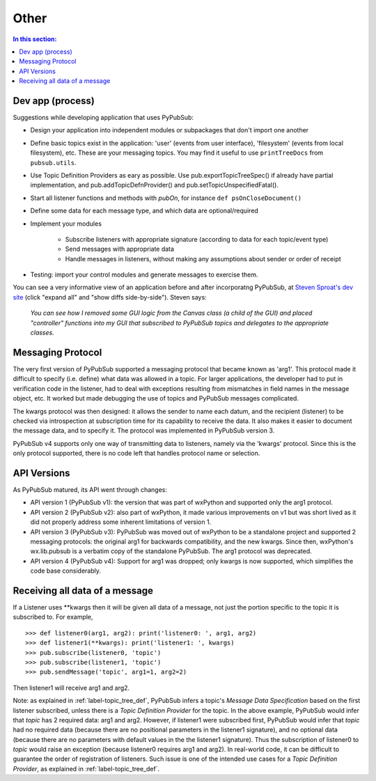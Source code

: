 
Other
=====

.. contents:: In this section:
   :depth: 2
   :local:


Dev app (process)
-----------------

Suggestions while developing application that uses PyPubSub:

- Design your application into independent modules or subpackages 
  that don't import one another
- Define basic topics exist in the application: 'user' (events from 
  user interface), 'filesystem' (events from local filesystem), etc. 
  These are your messaging topics. You may find it useful
  to use ``printTreeDocs`` from ``pubsub.utils``. 
- Use Topic Definition Providers as eary as possible. Use
  pub.exportTopicTreeSpec() if already have partial implementation, 
  and pub.addTopicDefnProvider() and pub.setTopicUnspecifiedFatal().
- Start all listener functions and methods with *pubOn*, for 
  instance ``def psOnCloseDocument()``
- Define some data for each message type, and which data are optional/required
- Implement your modules

    - Subscribe listeners with appropriate signature (according to 
      data for each topic/event type)
    - Send messages with appropriate data
    - Handle messages in listeners, without making any assumptions 
      about sender or order of receipt
    
- Testing: import your control modules and generate messages to exercise them.

You can see a very informative view of an application before and after 
incorporatng PyPubSub, at `Steven Sproat's dev site`_ (click "expand all"
and "show diffs side-by-side"). Steven says: 
  
  *You can see how I removed some GUI logic from the Canvas class (a 
  child of the GUI) and placed "controller" functions into my GUI that 
  subscribed to PyPubSub topics and delegates to the appropriate classes.*

.. _Steven Sproat's dev site: http://bazaar.launchpad.net/~sproaty/whyteboard/development/revision/286 


.. _label-msg_protocols:

Messaging Protocol
------------------

The very first version of PyPubSub supported a messaging protocol that became
known as 'arg1'. This protocol made it difficult to specify (i.e. define) what
data was allowed in a topic. For larger applications, the developer had to put in
verification code in the listener, had to deal with exceptions resulting
from mismatches in field names in the message object, etc. It worked but
made debugging the use of topics and PyPubSub messages complicated.

The kwargs protocol was then designed: it allows the sender to name each datum, 
and the recipient (listener) to be checked via introspection at subscription time
for its capability to receive the data. It also makes it easier to document the
message data, and to specify it. The protocol was implemented in PyPubSub version 3.

PyPubSub v4 supports only one way of transmitting data to listeners, namely via the
'kwargs' protocol. Since this is the only protocol supported, there is no code left
that handles protocol name or selection.


.. _label-pubsub_versions:

API Versions
------------

As PyPubSub matured, its API went through changes:

- API version 1 (PyPubSub v1): the version that was part of wxPython and supported only the arg1 protocol.
- API version 2 (PyPubSub v2): also part of wxPython, it made various improvements on v1 but was short
  lived as it did not properly address some inherent limitations of version 1.
- API version 3 (PyPubSub v3): PyPubSub was moved out of wxPython to be a standalone project and
  supported 2 messaging protocols: the original arg1 for backwards compatibility, and the new
  kwargs. Since then, wxPython's wx.lib.pubsub is a verbatim copy of the standalone PyPubSub. The
  arg1 protocol was deprecated.
- API version 4 (PyPubSub v4): Support for arg1 was dropped; only kwargs is now supported, which
  simplifies the code base considerably.

  
Receiving all data of a message
-------------------------------

If a Listener uses \**kwargs then it will be given all data of a message,
not just the portion specific to the topic it is subscribed to. For example, ::

    >>> def listener0(arg1, arg2): print('listener0: ', arg1, arg2)
    >>> def listener1(**kwargs): print('listener1: ', kwargs)
    >>> pub.subscribe(listener0, 'topic')
    >>> pub.subscribe(listener1, 'topic')
    >>> pub.sendMessage('topic', arg1=1, arg2=2)

Then listener1 will receive arg1 and arg2.

Note: as explained in :ref:`label-topic_tree_def`, PyPubSub infers a topic's *Message Data Specification*
based on the first listener subscribed, unless there is a *Topic Definition Provider* for the topic. In the above
example, PyPubSub would infer that *topic* has 2 required data: arg1 and arg2. However, if listener1
were subscribed first, PyPubSub would infer that *topic* had no required data (because there are
no positional parameters in the listener1 signature), and no optional data (because there are no
parameters with default values in the the listener1 signature). Thus the subscription of listener0
to *topic* would raise an exception (because listener0 requires arg1 and arg2). In real-world code,
it can be difficult
to guarantee the order of registration of listeners. Such issue is one of the intended use cases
for a *Topic Definition Provider*, as explained in :ref:`label-topic_tree_def`.

